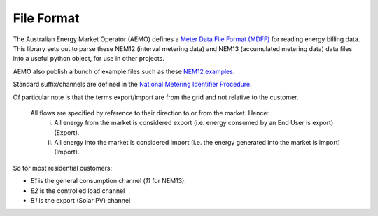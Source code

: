 File Format
======================================

The Australian Energy Market Operator (AEMO) defines a 
`Meter Data File Format (MDFF) <https://www.aemo.com.au/Stakeholder-Consultation/Consultations/Meter-Data-File-Format-Specification-NEM12-and-NEM13>`_ 
for reading energy billing data.
This library sets out to parse these NEM12 (interval metering data) and NEM13 (accumulated metering data) data files into a useful python object, for use in other projects.


AEMO also publish a bunch of example files such as these 
`NEM12 examples <https://www.aemo.com.au/-/media/files/electricity/nem/retail_and_metering/metering-procedures/2016/nem12-example-files.zip>`_.

Standard suffix/channels are defined in the 
`National Metering Identifier Procedure <https://www.aemo.com.au/-/media/Files/Electricity/NEM/Retail_and_Metering/Metering-Procedures/2018/MSATS-National-Metering-Identifier-Procedure.pdf>`_.

Of particular note is that the terms export/import are from the grid and not relative to the customer.

   All flows are specified by reference to their direction to or from the market. Hence:
      (i) All energy from the market is considered export (i.e. energy consumed by an End User is export) (Export).
      (ii) All energy into the market is considered import (i.e. the energy generated into the market is import) (Import).

So for most residential customers:

* `E1` is the general consumption channel (`11` for NEM13).
* `E2` is the controlled load channel
* `B1` is the export (Solar PV) channel 

.. image:: _static/img/nmi-suffixes.jpg

.. image:: _static/img/nmi-suffixes2.png

